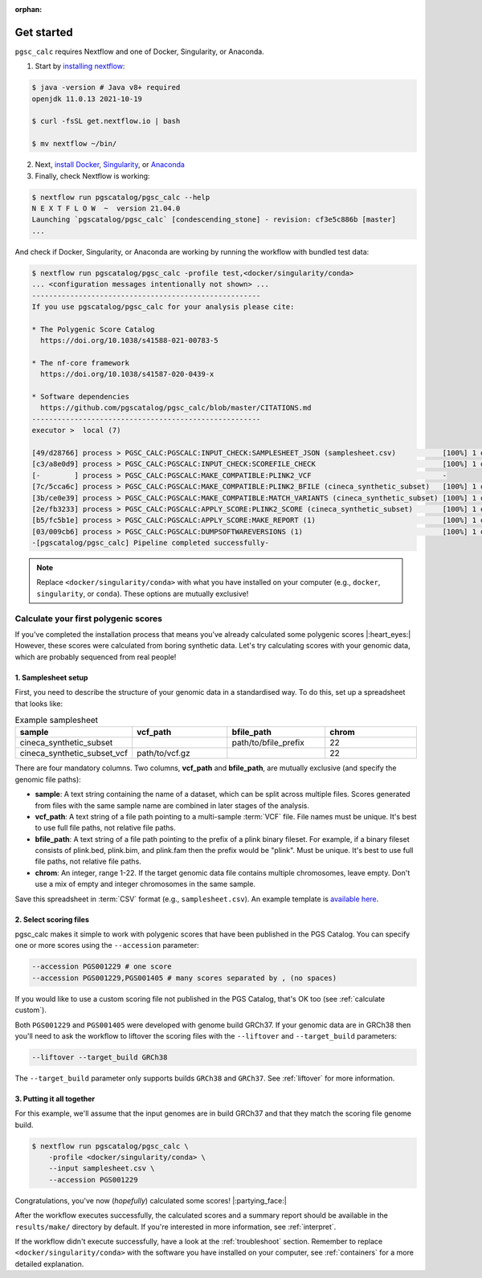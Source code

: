 :orphan:
   
.. _get started:

Get started
===========

``pgsc_calc`` requires Nextflow and one of Docker, Singularity, or Anaconda.

1. Start by `installing nextflow`_:

.. code-block:: console

    $ java -version # Java v8+ required
    openjdk 11.0.13 2021-10-19

    $ curl -fsSL get.nextflow.io | bash

    $ mv nextflow ~/bin/

2. Next, `install Docker`_, `Singularity`_, or `Anaconda`_

3. Finally, check Nextflow is working:

.. code-block:: console

    $ nextflow run pgscatalog/pgsc_calc --help
    N E X T F L O W  ~  version 21.04.0
    Launching `pgscatalog/pgsc_calc` [condescending_stone] - revision: cf3e5c886b [master]
    ...

And check if Docker, Singularity, or Anaconda are working by running the
workflow with bundled test data:

.. code-block:: console
                
    $ nextflow run pgscatalog/pgsc_calc -profile test,<docker/singularity/conda>
    ... <configuration messages intentionally not shown> ...
    ------------------------------------------------------
    If you use pgscatalog/pgsc_calc for your analysis please cite:

    * The Polygenic Score Catalog
      https://doi.org/10.1038/s41588-021-00783-5

    * The nf-core framework
      https://doi.org/10.1038/s41587-020-0439-x

    * Software dependencies
      https://github.com/pgscatalog/pgsc_calc/blob/master/CITATIONS.md
    ------------------------------------------------------
    executor >  local (7)

    [49/d28766] process > PGSC_CALC:PGSCALC:INPUT_CHECK:SAMPLESHEET_JSON (samplesheet.csv)           [100%] 1 of 1 ✔
    [c3/a8e0d9] process > PGSC_CALC:PGSCALC:INPUT_CHECK:SCOREFILE_CHECK                              [100%] 1 of 1 ✔
    [-        ] process > PGSC_CALC:PGSCALC:MAKE_COMPATIBLE:PLINK2_VCF                               -
    [7c/5cca6c] process > PGSC_CALC:PGSCALC:MAKE_COMPATIBLE:PLINK2_BFILE (cineca_synthetic_subset)   [100%] 1 of 1 ✔
    [3b/ce0e39] process > PGSC_CALC:PGSCALC:MAKE_COMPATIBLE:MATCH_VARIANTS (cineca_synthetic_subset) [100%] 1 of 1 ✔
    [2e/fb3233] process > PGSC_CALC:PGSCALC:APPLY_SCORE:PLINK2_SCORE (cineca_synthetic_subset)       [100%] 1 of 1 ✔
    [b5/fc5b1e] process > PGSC_CALC:PGSCALC:APPLY_SCORE:MAKE_REPORT (1)                              [100%] 1 of 1 ✔
    [03/009cb6] process > PGSC_CALC:PGSCALC:DUMPSOFTWAREVERSIONS (1)                                 [100%] 1 of 1 ✔
    -[pgscatalog/pgsc_calc] Pipeline completed successfully-
    

.. _`installing nextflow`: https://www.nextflow.io/docs/latest/getstarted.html
.. _`install Docker`: https://docs.docker.com/engine/install/
.. _`Singularity`: https://sylabs.io/guides/3.0/user-guide/installation.html
.. _`Anaconda`: https://docs.conda.io/projects/conda/en/latest/user-guide/install/index.html

.. note:: Replace ``<docker/singularity/conda>`` with what you have installed on
          your computer (e.g., ``docker``, ``singularity``, or ``conda``). These
          options are mutually exclusive!

Calculate your first polygenic scores
-------------------------------------

If you've completed the installation process that means you've already
calculated some polygenic scores |:heart_eyes:| However, these scores were
calculated from boring synthetic data. Let's try calculating scores with your
genomic data, which are probably sequenced from real people!

1. Samplesheet setup
~~~~~~~~~~~~~~~~~~~~

First, you need to describe the structure of your genomic data in a standardised
way. To do this, set up a spreadsheet that looks like:

.. list-table:: Example samplesheet
   :widths: 25 25 25 25
   :header-rows: 1

   * - sample
     - vcf_path
     - bfile_path
     - chrom
   * - cineca_synthetic_subset
     -
     - path/to/bfile_prefix
     - 22
   * - cineca_synthetic_subset_vcf
     - path/to/vcf.gz
     - 
     - 22

There are four mandatory columns. Two columns, **vcf_path** and **bfile_path**,
are mutually exclusive (and specify the genomic file paths):

- **sample**: A text string containing the name of a dataset, which can be split
  across multiple files. Scores generated from files with the same sample name
  are combined in later stages of the analysis.
- **vcf_path**: A text string of a file path pointing to a multi-sample
  :term:`VCF` file. File names must be unique. It's best to use full file paths,
  not relative file paths.
- **bfile_path**: A text string of a file path pointing to the prefix of a plink
  binary fileset. For example, if a binary fileset consists of plink.bed,
  plink.bim, and plink.fam then the prefix would be "plink". Must be
  unique. It's best to use full file paths, not relative file paths.
- **chrom**: An integer, range 1-22. If the target genomic data file contains
  multiple chromosomes, leave empty. Don't use a mix of empty and integer
  chromosomes in the same sample.

Save this spreadsheet in :term:`CSV` format (e.g., ``samplesheet.csv``). An
example template is `available here`_.

.. _`available here`: https://github.com/PGScatalog/pgsc_calc/blob/master/assets/examples/example_data/bfile_samplesheet.csv

2. Select scoring files
~~~~~~~~~~~~~~~~~~~~~~~

pgsc_calc makes it simple to work with polygenic scores that have been published
in the PGS Catalog. You can specify one or more scores using the ``--accession``
parameter:

.. code-block:: console

    --accession PGS001229 # one score
    --accession PGS001229,PGS001405 # many scores separated by , (no spaces)
        
If you would like to use a custom scoring file not published in the PGS Catalog,
that's OK too (see :ref:`calculate custom`). 

Both ``PGS001229`` and ``PGS001405`` were developed with genome build GRCh37. If
your genomic data are in GRCh38 then you'll need to ask the workflow to liftover
the scoring files with the ``--liftover`` and ``--target_build`` parameters:

.. code-block:: console

    --liftover --target_build GRCh38

The ``--target_build`` parameter only supports builds ``GRCh38`` and
``GRCh37``. See :ref:`liftover` for more information.
    
3. Putting it all together
~~~~~~~~~~~~~~~~~~~~~~~~~~

For this example, we'll assume that the input genomes are in build GRCh37 and that
they match the scoring file genome build.

.. code-block:: console

    $ nextflow run pgscatalog/pgsc_calc \
        -profile <docker/singularity/conda> \
        --input samplesheet.csv \
        --accession PGS001229

Congratulations, you've now (`hopefully`) calculated some scores!
|:partying_face:|

After the workflow executes successfully, the calculated scores and a summary
report should be available in the ``results/make/`` directory by default. If
you're interested in more information, see :ref:`interpret`.

If the workflow didn't execute successfully, have a look at the
:ref:`troubleshoot` section. Remember to replace ``<docker/singularity/conda>``
with the software you have installed on your computer, see :ref:`containers` for
a more detailed explanation.

